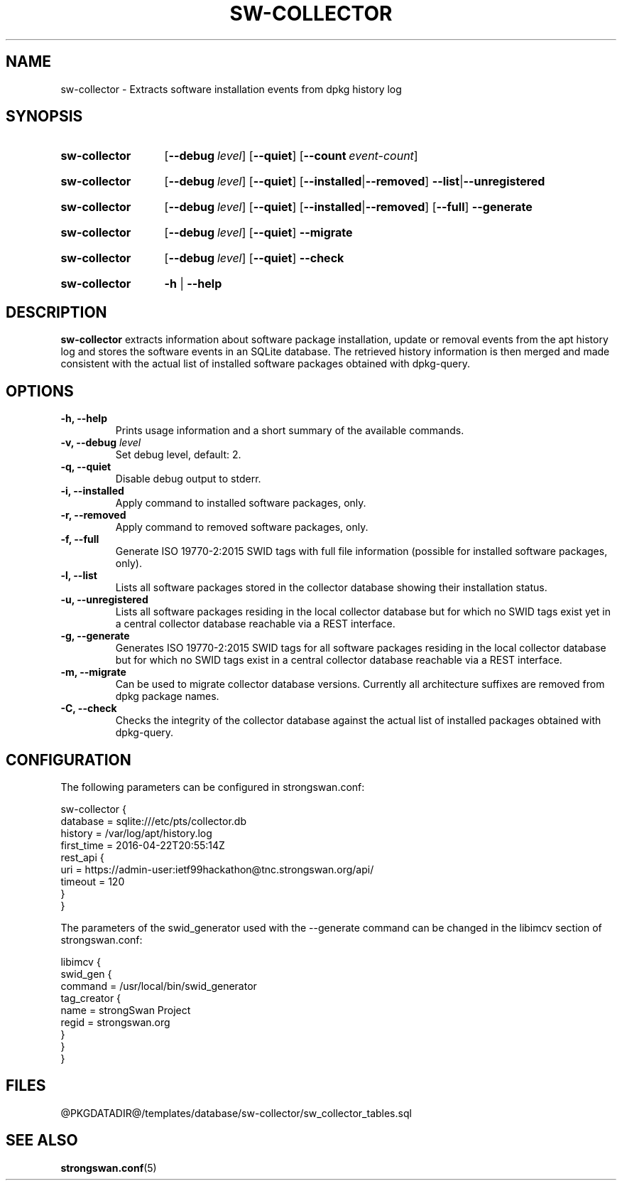 .TH SW-COLLECTOR 8 "2017-08-25" "5.9.4" "strongSwan"
.
.SH "NAME"
.
sw-collector \- Extracts software installation events from dpkg history log
.
.SH "SYNOPSIS"
.
.SY "sw-collector"
.OP \-\-debug level
.OP \-\-quiet
.OP \-\-count event-count
.YS
.
.SY "sw-collector"
.OP \-\-debug level
.OP \-\-quiet
.OP \-\-installed\fR|\fB\--removed
.BR \-\-list |\fB\-\-unregistered
.YS
.
.SY "sw-collector"
.OP \-\-debug level
.OP \-\-quiet
.OP \-\-installed\fR|\fB\--removed
.OP \-\-full
.BR \-\-generate
.YS
.
.SY "sw-collector"
.OP \-\-debug level
.OP \-\-quiet
.BR \-\-migrate
.YS
.
.SY "sw-collector"
.OP \-\-debug level
.OP \-\-quiet
.BR \-\-check
.YS
.
.SY "sw-collector"
.B \-h
|
.B \-\-help
.YS
.
.SH "DESCRIPTION"
.
.B sw-collector
extracts information about software package installation, update or removal
events from the apt history log and stores the software events in an SQLite
database. The retrieved history information is then merged and made consistent
with the actual list of installed software packages obtained with dpkg-query.
.
.SH "OPTIONS"
.
.TP
.B "\-h, \-\-help"
Prints usage information and a short summary of the available commands.
.TP
.BI "\-v, \-\-debug " level
Set debug level, default: 2.
.TP
.B "\-q, \-\-quiet"
Disable debug output to stderr.
.TP
.B "\-i, \-\-installed"
Apply command to installed software packages, only.
.TP
.B "\-r, \-\-removed"
Apply command to removed software packages, only.
.TP
.B "\-f, \-\-full"
Generate ISO 19770-2:2015 SWID tags with full file information (possible for
installed software packages, only).
.TP
.B "\-l, \-\-list"
Lists all software packages stored in the collector database showing their
installation status.
.TP
.B "\-u, \-\-unregistered"
Lists all software packages residing in the local collector database but for
which no SWID tags exist yet in a central collector database reachable via a
REST interface.
.TP
.B "\-g, \-\-generate"
Generates ISO 19770-2:2015 SWID tags for all software packages residing in the
local collector database but for which no SWID tags exist in a central collector
database reachable via a REST interface.
.TP
.B "\-m, \-\-migrate"
Can be used to migrate collector database versions. Currently all architecture
suffixes are removed from dpkg package names.
.TP
.B "\-C, \-\-check"
Checks the integrity of the collector database against the actual list of
installed packages obtained with dpkg-query.
.
.SH "CONFIGURATION"
.
The following parameters can be configured in strongswan.conf:
.P
 sw-collector {
    database = sqlite:///etc/pts/collector.db
    history = /var/log/apt/history.log
    first_time = 2016-04-22T20:55:14Z
    rest_api {
       uri = https://admin-user:ietf99hackathon@tnc.strongswan.org/api/
       timeout = 120
    }
 }
.P
The parameters of the swid_generator used with the \-\-generate command can
be changed in the libimcv section of strongswan.conf:
.P
 libimcv {
    swid_gen {
       command = /usr/local/bin/swid_generator
       tag_creator {
          name = strongSwan Project
          regid = strongswan.org
       }
    }
 }
.
.SH "FILES"
.
@PKGDATADIR@/templates/database/sw-collector/sw_collector_tables.sql
.
.SH "SEE ALSO"
.
.BR strongswan.conf (5)

